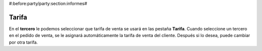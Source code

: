 #:before:party/party:section:informes#

Tarifa
------

En el **tercero** le podemos seleccionar que tarifa de venta se
usará en las pestaña **Tarifa**. Cuando seleccione un tercero en el pedido de
venta, se le asignará automáticamente la tarifa de venta del cliente. Después
si lo desea, puede cambiar por otra tarifa.
